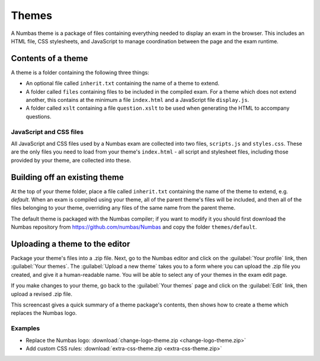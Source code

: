 Themes
======

A Numbas theme is a package of files containing everything needed to display an exam in the browser. This includes an HTML file, CSS stylesheets, and JavaScript to manage coordination between the page and the exam runtime.

Contents of a theme
-------------------

A theme is a folder containing the following three things:

* An optional file called ``inherit.txt`` containing the name of a theme to extend.
* A folder called ``files`` containing files to be included in the compiled exam. For a theme which does not extend another, this contains at the minimum a file ``index.html`` and a JavaScript file ``display.js``.
* A folder called ``xslt`` containing a file ``question.xslt`` to be used when generating the HTML to accompany questions.

JavaScript and CSS files
************************

All JavaScript and CSS files used by a Numbas exam are collected into two files, ``scripts.js`` and ``styles.css``. These are the only files you need to load from your theme's ``index.html`` - all script and stylesheet files, including those provided by your theme, are collected into these.

Building off an existing theme
------------------------------

At the top of your theme folder, place a file called ``inherit.txt`` containing the name of the theme to extend, e.g. `default`. 
When an exam is compiled using your theme, all of the parent theme's files will be included, and then all of the files belonging to your theme, overriding any files of the same name from the parent theme.

The default theme is packaged with the Numbas compiler; if you want to modify it you should first download the Numbas repository from https://github.com/numbas/Numbas and copy the folder ``themes/default``.

Uploading a theme to the editor
-------------------------------

Package your theme's files into a .zip file. Next, go to the Numbas editor and click on the :guilabel:`Your profile` link, then :guilabel:`Your themes`. The :guilabel:`Upload a new theme` takes you to a form where you can upload the .zip file you created, and give it a human-readable name. You will be able to select any of your themes in the exam edit page.

If you make changes to your theme, go back to the :guilabel:`Your themes` page and click on the :guilabel:`Edit` link, then upload a revised .zip file.

This screencast gives a quick summary of a theme package's contents, then shows how to create a theme which replaces the Numbas logo.

.. raw:: html
    
    <div style="text-align: center;"><iframe src="http://player.vimeo.com/video/105023576" width="600" height="337" frameborder="0" webkitAllowFullScreen mozallowfullscreen allowFullScreen></iframe></div>

Examples
********

* Replace the Numbas logo: :download:`change-logo-theme.zip <change-logo-theme.zip>`
* Add custom CSS rules: :download:`extra-css-theme.zip <extra-css-theme.zip>`
